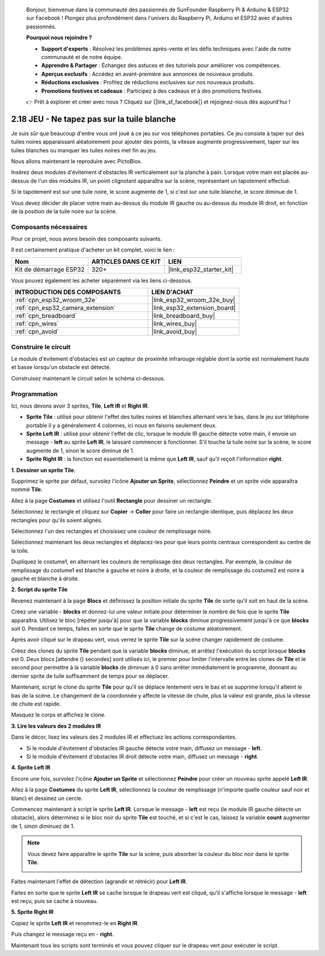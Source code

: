 
    Bonjour, bienvenue dans la communauté des passionnés de SunFounder Raspberry Pi & Arduino & ESP32 sur Facebook ! Plongez plus profondément dans l'univers du Raspberry Pi, Arduino et ESP32 avec d'autres passionnés.

    **Pourquoi nous rejoindre ?**

    - **Support d'experts** : Résolvez les problèmes après-vente et les défis techniques avec l'aide de notre communauté et de notre équipe.
    - **Apprendre & Partager** : Échangez des astuces et des tutoriels pour améliorer vos compétences.
    - **Aperçus exclusifs** : Accédez en avant-première aux annonces de nouveaux produits.
    - **Réductions exclusives** : Profitez de réductions exclusives sur nos nouveaux produits.
    - **Promotions festives et cadeaux** : Participez à des cadeaux et à des promotions festives.

    👉 Prêt à explorer et créer avec nous ? Cliquez sur [|link_sf_facebook|] et rejoignez-nous dès aujourd'hui !

.. _sh_tap_tile:

2.18 JEU - Ne tapez pas sur la tuile blanche
==================================================

Je suis sûr que beaucoup d'entre vous ont joué à ce jeu sur vos téléphones portables. Ce jeu consiste à taper sur des tuiles noires apparaissant aléatoirement pour ajouter des points, la vitesse augmente progressivement, taper sur les tuiles blanches ou manquer les tuiles noires met fin au jeu.

Nous allons maintenant le reproduire avec PictoBlox.

Insérez deux modules d'évitement d'obstacles IR verticalement sur la planche à pain. Lorsque votre main est placée au-dessus de l'un des modules IR, un point clignotant apparaîtra sur la scène, représentant un tapotement effectué.

Si le tapotement est sur une tuile noire, le score augmente de 1, si c'est sur une tuile blanche, le score diminue de 1.

Vous devez décider de placer votre main au-dessus du module IR gauche ou au-dessus du module IR droit, en fonction de la position de la tuile noire sur la scène.

.. image:: img/21_tile.png

Composants nécessaires
--------------------------

Pour ce projet, nous avons besoin des composants suivants.

Il est certainement pratique d'acheter un kit complet, voici le lien :

.. list-table::
    :widths: 20 20 20
    :header-rows: 1

    *   - Nom	
        - ARTICLES DANS CE KIT
        - LIEN
    *   - Kit de démarrage ESP32
        - 320+
        - |link_esp32_starter_kit|

Vous pouvez également les acheter séparément via les liens ci-dessous.

.. list-table::
    :widths: 30 20
    :header-rows: 1

    *   - INTRODUCTION DES COMPOSANTS
        - LIEN D'ACHAT

    *   - :ref:`cpn_esp32_wroom_32e`
        - |link_esp32_wroom_32e_buy|
    *   - :ref:`cpn_esp32_camera_extension`
        - |link_esp32_extension_board|
    *   - :ref:`cpn_breadboard`
        - |link_breadboard_buy|
    *   - :ref:`cpn_wires`
        - |link_wires_buy|
    *   - :ref:`cpn_avoid`
        - |link_avoid_buy|

Construire le circuit
------------------------

Le module d'évitement d'obstacles est un capteur de proximité infrarouge réglable dont la sortie est normalement haute et basse lorsqu'un obstacle est détecté.

Construisez maintenant le circuit selon le schéma ci-dessous.

.. image:: img/circuit/19_tap_tile_bb.png

Programmation
-----------------

Ici, nous devons avoir 3 sprites, **Tile**, **Left IR** et **Right IR**.

* **Sprite Tile** : utilisé pour obtenir l'effet des tuiles noires et blanches alternant vers le bas, dans le jeu sur téléphone portable il y a généralement 4 colonnes, ici nous en faisons seulement deux.
* **Sprite Left IR** : utilisé pour obtenir l'effet de clic, lorsque le module IR gauche détecte votre main, il envoie un message - **left** au sprite **Left IR**, le laissant commencer à fonctionner. S'il touche la tuile noire sur la scène, le score augmente de 1, sinon le score diminue de 1.
* **Sprite Right IR** : la fonction est essentiellement la même que **Left IR**, sauf qu'il reçoit l'information **right**.

**1. Dessiner un sprite Tile**.

Supprimez le sprite par défaut, survolez l'icône **Ajouter un Sprite**, sélectionnez **Peindre** et un sprite vide apparaîtra nommé **Tile**.

.. image:: img/21_tile1.png

Allez à la page **Costumes** et utilisez l'outil **Rectangle** pour dessiner un rectangle.

.. image:: img/21_tile2.png

Sélectionnez le rectangle et cliquez sur **Copier** -> **Coller** pour faire un rectangle identique, puis déplacez les deux rectangles pour qu'ils soient alignés.

.. image:: img/21_tile01.png

Sélectionnez l'un des rectangles et choisissez une couleur de remplissage noire.

.. image:: img/21_tile02.png

Sélectionnez maintenant les deux rectangles et déplacez-les pour que leurs points centraux correspondent au centre de la toile.

.. image:: img/21_tile0.png

Dupliquez le costume1, en alternant les couleurs de remplissage des deux rectangles. Par exemple, la couleur de remplissage du costume1 est blanche à gauche et noire à droite, et la couleur de remplissage du costume2 est noire à gauche et blanche à droite.

.. image:: img/21_tile3.png

**2. Script du sprite Tile**

Revenez maintenant à la page **Blocs** et définissez la position initiale du sprite **Tile** de sorte qu'il soit en haut de la scène.

.. image:: img/21_tile4.png

Créez une variable - **blocks** et donnez-lui une valeur initiale pour déterminer le nombre de fois que le sprite **Tile** apparaîtra. Utilisez le bloc [répéter jusqu'à] pour que la variable **blocks** diminue progressivement jusqu'à ce que **blocks** soit 0. Pendant ce temps, faites en sorte que le sprite **Tile** change de costume aléatoirement.

Après avoir cliqué sur le drapeau vert, vous verrez le sprite **Tile** sur la scène changer rapidement de costume.

.. image:: img/21_tile5.png

Créez des clones du sprite **Tile** pendant que la variable **blocks** diminue, et arrêtez l'exécution du script lorsque **blocks** est 0. Deux blocs [attendre () secondes] sont utilisés ici, le premier pour limiter l'intervalle entre les clones de **Tile** et le second pour permettre à la variable **blocks** de diminuer à 0 sans arrêter immédiatement le programme, donnant au dernier sprite de tuile suffisamment de temps pour se déplacer.

.. image:: img/21_tile6.png

Maintenant, script le clone du sprite **Tile** pour qu'il se déplace lentement vers le bas et se supprime lorsqu'il atteint le bas de la scène. Le changement de la coordonnée y affecte la vitesse de chute, plus la valeur est grande, plus la vitesse de chute est rapide.

.. image:: img/21_tile7.png

Masquez le corps et affichez le clone.

.. image:: img/21_tile8.png

**3. Lire les valeurs des 2 modules IR**

Dans le décor, lisez les valeurs des 2 modules IR et effectuez les actions correspondantes.

* Si le module d'évitement d'obstacles IR gauche détecte votre main, diffusez un message - **left**.
* Si le module d'évitement d'obstacles IR droit détecte votre main, diffusez un message - **right**.

.. image:: img/21_tile9.png
    :width: 800

**4. Sprite Left IR**

Encore une fois, survolez l'icône **Ajouter un Sprite** et sélectionnez **Peindre** pour créer un nouveau sprite appelé **Left IR**.

.. image:: img/21_tile10.png

Allez à la page **Costumes** du sprite **Left IR**, sélectionnez la couleur de remplissage (n'importe quelle couleur sauf noir et blanc) et dessinez un cercle.

.. image:: img/21_tile11.png

Commencez maintenant à script le sprite **Left IR**. Lorsque le message - **left** est reçu (le module IR gauche détecte un obstacle), alors déterminez si le bloc noir du sprite **Tile** est touché, et si c'est le cas, laissez la variable **count** augmenter de 1, sinon diminuez de 1.

.. image:: img/21_tile12.png

.. note::

    Vous devez faire apparaître le sprite **Tile** sur la scène, puis absorber la couleur du bloc noir dans le sprite **Tile**.

    .. image:: img/21_tile13.png

Faites maintenant l'effet de détection (agrandir et rétrécir) pour **Left IR**.

.. image:: img/21_tile14.png

Faites en sorte que le sprite **Left IR** se cache lorsque le drapeau vert est cliqué, qu'il s'affiche lorsque le message - **left** est reçu, puis se cache à nouveau.

.. image:: img/21_tile15.png

**5. Sprite Right IR**

Copiez le sprite **Left IR** et renommez-le en **Right IR**.

.. image:: img/21_tile16.png

Puis changez le message reçu en - **right**.

.. image:: img/21_tile17.png

Maintenant tous les scripts sont terminés et vous pouvez cliquer sur le drapeau vert pour exécuter le script.
